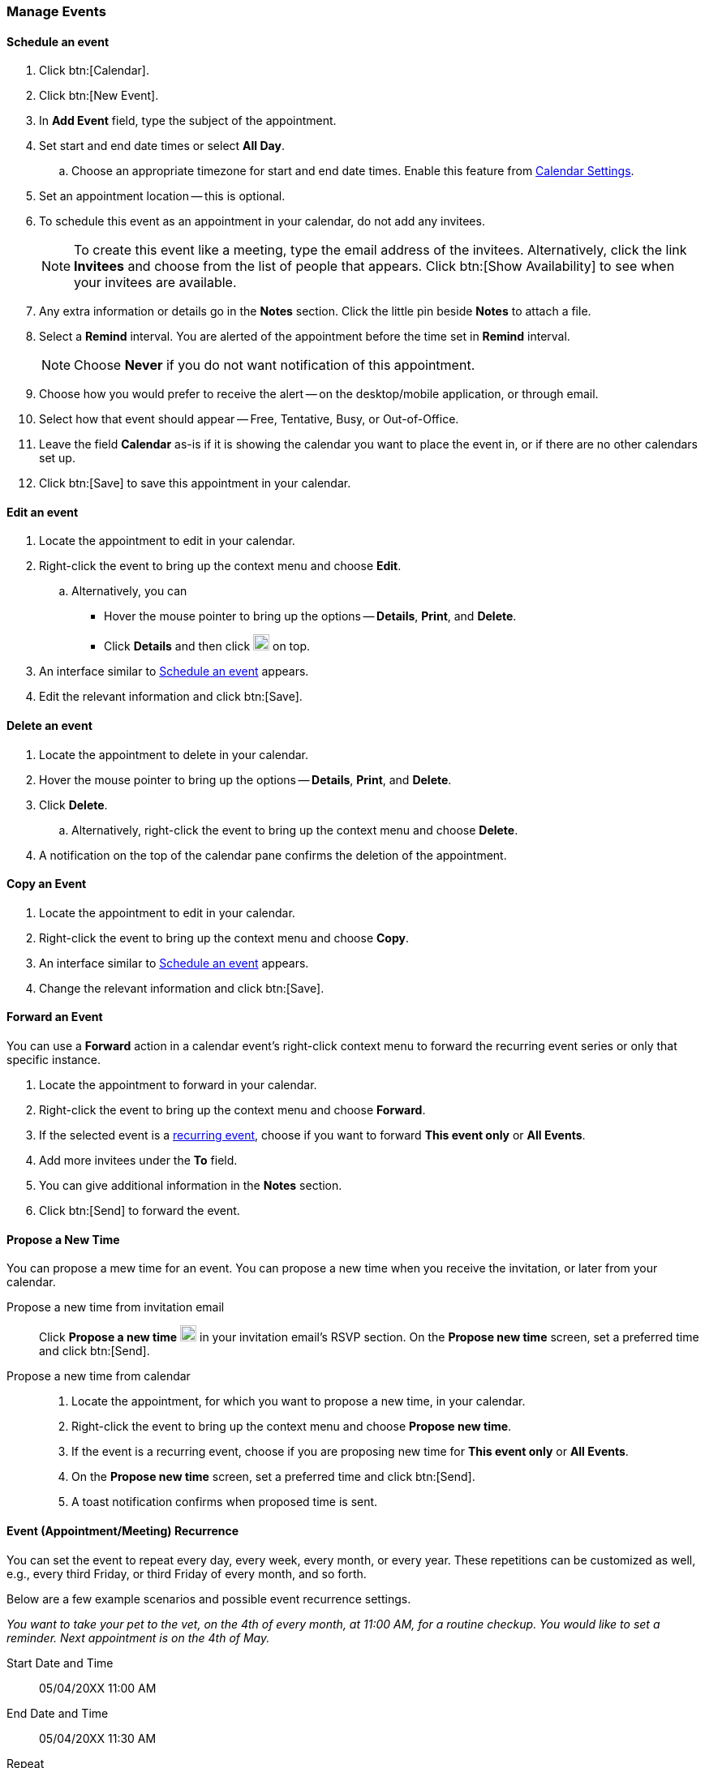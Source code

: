 === Manage Events 
==== Schedule an event
. Click btn:[Calendar].
. Click btn:[New Event].
. In *Add Event* field, type the subject of the appointment.
. Set start and end date times or select *All Day*.
.. Choose an appropriate timezone for start and end date times.
Enable this feature from <<settings-otheroptions.adoc#_general_calendar_settings, Calendar Settings>>.
. Set an appointment location -- this is optional.
. To schedule this event as an appointment in your calendar, do not add any invitees.
+
NOTE: To create this event like a meeting, type the email address of the invitees.
Alternatively, click the link *Invitees* and choose from the list of people that appears.
Click btn:[Show Availability] to see when your invitees are available.

. Any extra information or details go in the *Notes* section.
Click the little pin beside *Notes* to attach a file.
. Select a *Remind* interval.
You are alerted of the appointment before the time set in *Remind* interval.
+
NOTE: Choose *Never* if you do not want notification of this appointment.

. Choose how you would prefer to receive the alert -- on the desktop/mobile application, or through email.
. Select how that event should appear -- Free, Tentative, Busy, or Out-of-Office.
. Leave the field *Calendar* as-is if it is showing the calendar you want to place the event in, or if there are no other calendars set up.
. Click btn:[Save] to save this appointment in your calendar.

==== Edit an event
. Locate the appointment to edit in your calendar.
. Right-click the event to bring up the context menu and choose *Edit*.
.. Alternatively, you can
** Hover the mouse pointer to bring up the options -- *Details*, *Print*, and *Delete*.
** Click *Details* and then click image:graphics/pencil.svg[pencil icon, width=20] on top.
. An interface similar to <<Schedule an event>> appears.
. Edit the relevant information and click btn:[Save].

==== Delete an event
. Locate the appointment to delete in your calendar.
. Hover the mouse pointer to bring up the options -- *Details*, *Print*, and *Delete*.
. Click *Delete*.
.. Alternatively, right-click the event to bring up the context menu and choose *Delete*.
. A notification on the top of the calendar pane confirms the deletion of the appointment.

==== Copy an Event
. Locate the appointment to edit in your calendar.
. Right-click the event to bring up the context menu and choose *Copy*.
. An interface similar to <<Schedule an event>> appears.
. Change the relevant information and click btn:[Save].

==== Forward an Event
You can use a *Forward* action in a calendar event's right-click context menu to forward the recurring event series or only that specific instance.

. Locate the appointment to forward in your calendar.
. Right-click the event to bring up the context menu and choose *Forward*.
. If the selected event is a <<Event (Appointment/Meeting) Recurrence, recurring event>>, choose if you want to forward *This event only* or *All Events*.
. Add more invitees under the *To* field.
. You can give additional information in the *Notes* section.
. Click btn:[Send] to forward the event.

==== Propose a New Time
You can propose a mew time for an event.
You can propose a new time when you receive the invitation, or later from your calendar.

Propose a new time from invitation email::
Click *Propose a new time* image:graphics/calendar-range.svg[width=20] in your invitation email's RSVP section.
On the *Propose new time* screen, set a preferred time and click btn:[Send].

Propose a new time from calendar::
. Locate the appointment, for which you want to propose a new time, in your calendar.
. Right-click the event to bring up the context menu and choose *Propose new time*.
. If the event is a recurring event, choose if you are proposing new time for *This event only* or *All Events*.
. On the *Propose new time* screen, set a preferred time and click btn:[Send].
. A toast notification confirms when proposed time is sent.

==== Event (Appointment/Meeting) Recurrence
You can set the event to repeat every day, every week, every month, or every year.
These repetitions can be customized as well, e.g., every third Friday, or third Friday of every month, and so forth.

Below are a few example scenarios and possible event recurrence settings.

_You want to take your pet to the vet, on the 4th of every month, at 11:00 AM, for a routine checkup.
You would like to set a reminder.
Next appointment is on the 4th of May._

Start Date and Time:: 05/04/20XX 11:00 AM

End Date and Time:: 05/04/20XX 11:30 AM

Repeat:: Every month

_Smiths' anniversary is on the 20th of July.
You would like to set a reminder to wish them "Happy Anniversary!"_

Start Date and Time:: 07/20/20XX 07:00 PM.
Check the box *All Day*.

Show as:: Free

Repeat:: Every year

_Today, you meet your team to discuss an exciting idea.
You then want to schedule your meeting every second Friday._

Start Date and Time:: 07/20/20XX 07:00 PM

End Date and Time:: 07/20/20XX 07:30 AM

Repeat:: Custom -- *Every* 2 *Weeks* +
*On* Friday
*Ends* Never

You can set similar other recurrence patterns.

==== Edit Recurring Event
. Locate the event to be edited in your calendar.
. Hover the mouse pointer to bring up the options -- *Edit* and *Delete*.
. Click *Edit*.
. You can choose to edit just this instance of the event or all recurrences.
. An interface similar to <<Schedule an event>> appears.
. Edit the relevant information and click btn:[Save].

==== Delete Recurring Event
. Locate the event to be deleted in your calendar.
. Hover the mouse pointer to bring up the options -- *Edit* and *Delete*.
. Click *Delete*.
. You can choose to delete just this instance of the event or all recurrences.
. A notification on the top of the calendar pane confirms the deletion of the event.

==== Respond to an invitation

An invitation appears in the *Inbox* with image:graphics/calendar-o.svg[calendar icon, width=20].
There are three responses to an event when you are an invitee.
In the RSVP section of an invitation, you have an option to send a response email or propose a new time.
Clicking RSVP actions -- Accept, Tentative, or Decline -- brings up a checkbox and a text area.
Check the box, type in your response, and click btn:[Save] to send a response to the sender.

*Accept* image:graphics/check-circle.svg[width=20]: {product-short} saves the event in your calendar.
A notification reminds you before that event starts.

*Tentative* image:graphics/question-circle.svg[width=20]: {product-short} saves the event in your calendar.
A notification reminds you before that event starts.
However, you can revisit the event anytime to mark it as Accept or Decline.

*Decline* image:graphics/close-circle.svg[width=20]: {product-short} deletes the event, and the event does not make it to your calendar.

*Propose a new time* image:graphics/calendar-range.svg[width=20]: {product short} launches the edit event dialog to <<Propose a New Time>> for that event.

NOTE: Event organizers have an option to accept or decline the proposed time.

{product-short} marks the invitations that you have not yet responded with a bar on the left.
You may respond to the invitation in the calendar or the Mail section.
Once you have responded, {product-short} deletes the invitation email.

==== Turn off or Postpone a Reminder

The *Reminder* dialog box pops up when an appointment or meeting is coming up, or when it's time to finish a task.

You can turn off the reminder by clicking *Dismiss* or pause it for a minute by clicking *Snooze*

A reminder box may list multiple events.
To turn off _all_ reminders, click *Dismiss All*.

Similarly, *Snooze All* pauses _all_ reminders for a minute.